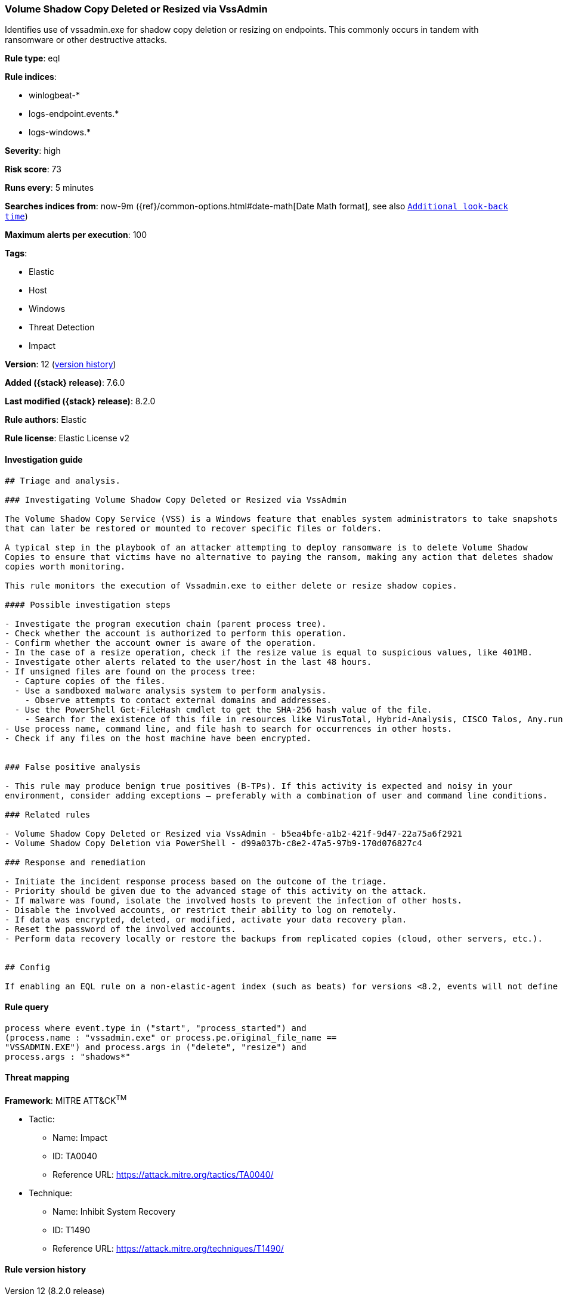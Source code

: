 [[volume-shadow-copy-deleted-or-resized-via-vssadmin]]
=== Volume Shadow Copy Deleted or Resized via VssAdmin

Identifies use of vssadmin.exe for shadow copy deletion or resizing on endpoints. This commonly occurs in tandem with ransomware or other destructive attacks.

*Rule type*: eql

*Rule indices*:

* winlogbeat-*
* logs-endpoint.events.*
* logs-windows.*

*Severity*: high

*Risk score*: 73

*Runs every*: 5 minutes

*Searches indices from*: now-9m ({ref}/common-options.html#date-math[Date Math format], see also <<rule-schedule, `Additional look-back time`>>)

*Maximum alerts per execution*: 100

*Tags*:

* Elastic
* Host
* Windows
* Threat Detection
* Impact

*Version*: 12 (<<volume-shadow-copy-deleted-or-resized-via-vssadmin-history, version history>>)

*Added ({stack} release)*: 7.6.0

*Last modified ({stack} release)*: 8.2.0

*Rule authors*: Elastic

*Rule license*: Elastic License v2

==== Investigation guide


[source,markdown]
----------------------------------
## Triage and analysis.

### Investigating Volume Shadow Copy Deleted or Resized via VssAdmin

The Volume Shadow Copy Service (VSS) is a Windows feature that enables system administrators to take snapshots of volumes
that can later be restored or mounted to recover specific files or folders.

A typical step in the playbook of an attacker attempting to deploy ransomware is to delete Volume Shadow
Copies to ensure that victims have no alternative to paying the ransom, making any action that deletes shadow
copies worth monitoring.

This rule monitors the execution of Vssadmin.exe to either delete or resize shadow copies.

#### Possible investigation steps

- Investigate the program execution chain (parent process tree).
- Check whether the account is authorized to perform this operation.
- Confirm whether the account owner is aware of the operation.
- In the case of a resize operation, check if the resize value is equal to suspicious values, like 401MB.
- Investigate other alerts related to the user/host in the last 48 hours.
- If unsigned files are found on the process tree:
  - Capture copies of the files.
  - Use a sandboxed malware analysis system to perform analysis.
    - Observe attempts to contact external domains and addresses.
  - Use the PowerShell Get-FileHash cmdlet to get the SHA-256 hash value of the file.
    - Search for the existence of this file in resources like VirusTotal, Hybrid-Analysis, CISCO Talos, Any.run, etc.
- Use process name, command line, and file hash to search for occurrences in other hosts.
- Check if any files on the host machine have been encrypted.


### False positive analysis

- This rule may produce benign true positives (B-TPs). If this activity is expected and noisy in your
environment, consider adding exceptions — preferably with a combination of user and command line conditions.

### Related rules

- Volume Shadow Copy Deleted or Resized via VssAdmin - b5ea4bfe-a1b2-421f-9d47-22a75a6f2921
- Volume Shadow Copy Deletion via PowerShell - d99a037b-c8e2-47a5-97b9-170d076827c4

### Response and remediation

- Initiate the incident response process based on the outcome of the triage.
- Priority should be given due to the advanced stage of this activity on the attack.
- If malware was found, isolate the involved hosts to prevent the infection of other hosts.
- Disable the involved accounts, or restrict their ability to log on remotely.
- If data was encrypted, deleted, or modified, activate your data recovery plan.
- Reset the password of the involved accounts.
- Perform data recovery locally or restore the backups from replicated copies (cloud, other servers, etc.).


## Config

If enabling an EQL rule on a non-elastic-agent index (such as beats) for versions <8.2, events will not define `event.ingested` and default fallback for EQL rules was not added until 8.2, so you will need to add a custom pipeline to populate `event.ingested` to @timestamp for this rule to work.

----------------------------------


==== Rule query


[source,js]
----------------------------------
process where event.type in ("start", "process_started") and
(process.name : "vssadmin.exe" or process.pe.original_file_name ==
"VSSADMIN.EXE") and process.args in ("delete", "resize") and
process.args : "shadows*"
----------------------------------

==== Threat mapping

*Framework*: MITRE ATT&CK^TM^

* Tactic:
** Name: Impact
** ID: TA0040
** Reference URL: https://attack.mitre.org/tactics/TA0040/
* Technique:
** Name: Inhibit System Recovery
** ID: T1490
** Reference URL: https://attack.mitre.org/techniques/T1490/

[[volume-shadow-copy-deleted-or-resized-via-vssadmin-history]]
==== Rule version history

Version 12 (8.2.0 release)::
* Formatting only

Version 11 (8.1.0 release)::
* Updated query, changed from:
+
[source, js]
----------------------------------
process where event.type in ("start", "process_started") and
event.action == "start" and (process.name : "vssadmin.exe" or
process.pe.original_file_name == "VSSADMIN.EXE") and process.args in
("delete", "resize") and process.args : "shadows*"
----------------------------------

Version 10 (7.16.0 release)::
* Rule name changed from: Volume Shadow Copy Deletion via VssAdmin
+
* Updated query, changed from:
+
[source, js]
----------------------------------
process where event.type in ("start", "process_started") and
(process.name : "vssadmin.exe" or process.pe.original_file_name ==
"VSSADMIN.EXE") and process.args : "delete" and process.args :
"shadows"
----------------------------------

Version 9 (7.13.0 release)::
* Updated query, changed from:
+
[source, js]
----------------------------------
event.category:process and event.type:(start or process_started) and
process.name:vssadmin.exe and process.args:(delete and shadows)
----------------------------------

Version 8 (7.12.0 release)::
* Formatting only

Version 7 (7.11.2 release)::
* Formatting only

Version 6 (7.11.0 release)::
* Formatting only

Version 5 (7.10.0 release)::
* Formatting only

Version 4 (7.9.1 release)::
* Formatting only

Version 3 (7.9.0 release)::
* Updated query, changed from:
+
[source, js]
----------------------------------
event.action:"Process Create (rule: ProcessCreate)" and
process.name:vssadmin.exe and process.args:(delete and shadows)
----------------------------------

Version 2 (7.7.0 release)::
* Updated query, changed from:
+
[source, js]
----------------------------------
event.action:"Process Create (rule: ProcessCreate)" and
process.name:"vssadmin.exe" and process.args:("delete" and "shadows")
----------------------------------

